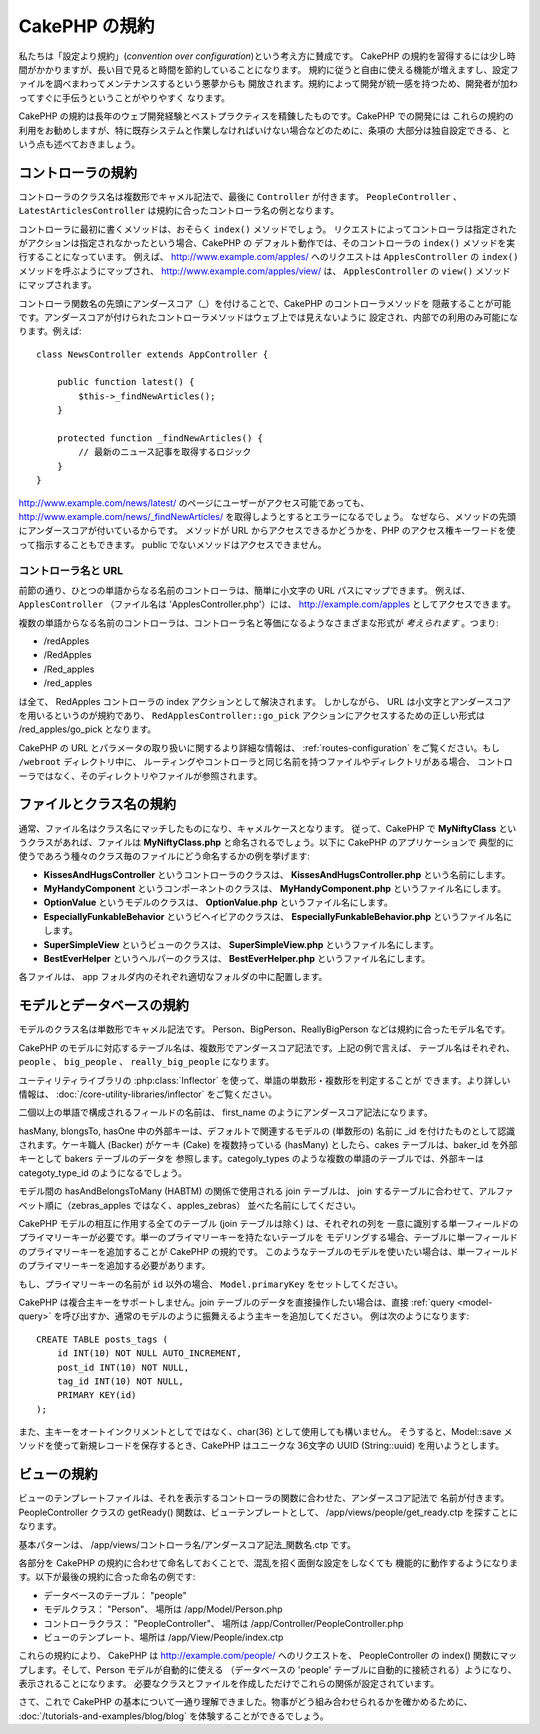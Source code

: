 CakePHP の規約
##############

私たちは「設定より規約」(*convention over configuration*)という考え方に賛成です。
CakePHP の規約を習得するには少し時間がかかりますが、長い目で見ると時間を節約していることになります。
規約に従うと自由に使える機能が増えますし、設定ファイルを調べまわってメンテナンスするという悪夢からも
開放されます。規約によって開発が統一感を持つため、開発者が加わってすぐに手伝うということがやりやすく
なります。

CakePHP の規約は長年のウェブ開発経験とベストプラクティスを精錬したものです。CakePHP での開発には
これらの規約の利用をお勧めしますが、特に既存システムと作業しなければいけない場合などのために、条項の
大部分は独自設定できる、という点も述べておきましょう。

コントローラの規約
==================

コントローラのクラス名は複数形でキャメル記法で、最後に ``Controller`` が付きます。
``PeopleController`` 、 ``LatestArticlesController`` は規約に合ったコントローラ名の例となります。

コントローラに最初に書くメソッドは、おそらく ``index()`` メソッドでしょう。
リクエストによってコントローラは指定されたがアクションは指定されなかったという場合、CakePHP の
デフォルト動作では、そのコントローラの ``index()`` メソッドを実行することになっています。
例えば、 http://www.example.com/apples/ へのリクエストは ``ApplesController`` の
``index()`` メソッドを呼ぶようにマップされ、 http://www.example.com/apples/view/ は、
``ApplesController`` の ``view()`` メソッドにマップされます。

コントローラ関数名の先頭にアンダースコア（\_）を付けることで、CakePHP のコントローラメソッドを
隠蔽することが可能です。アンダースコアが付けられたコントローラメソッドはウェブ上では見えないように
設定され、内部での利用のみ可能になります。例えば::

    class NewsController extends AppController {

        public function latest() {
            $this->_findNewArticles();
        }

        protected function _findNewArticles() {
            // 最新のニュース記事を取得するロジック
        }
    }


http://www.example.com/news/latest/ のページにユーザーがアクセス可能であっても、
http://www.example.com/news/\_findNewArticles/ を取得しようとするとエラーになるでしょう。
なぜなら、メソッドの先頭にアンダースコアが付いているからです。
メソッドが URL からアクセスできるかどうかを、PHP のアクセス権キーワードを使って指示することもできます。
public でないメソッドはアクセスできません。

コントローラ名と URL
~~~~~~~~~~~~~~~~~~~~

前節の通り、ひとつの単語からなる名前のコントローラは、簡単に小文字の URL パスにマップできます。
例えば、 ``ApplesController`` （ファイル名は 'ApplesController.php'）には、
http://example.com/apples としてアクセスできます。

複数の単語からなる名前のコントローラは、コントローラ名と等価になるようなさまざまな形式が
*考えられます* 。つまり:


-  /redApples
-  /RedApples
-  /Red\_apples
-  /red\_apples

は全て、 RedApples コントローラの index アクションとして解決されます。
しかしながら、 URL は小文字とアンダースコアを用いるというのが規約であり、
``RedApplesController::go_pick`` アクションにアクセスするための正しい形式は
/red\_apples/go\_pick となります。

CakePHP の URL とパラメータの取り扱いに関するより詳細な情報は、
:ref:`routes-configuration` をご覧ください。もし ``/webroot`` ディレクトリ中に、
ルーティングやコントローラと同じ名前を持つファイルやディレクトリがある場合、
コントローラではなく、そのディレクトリやファイルが参照されます。

.. _file-and-classname-conventions:

ファイルとクラス名の規約
========================

通常、ファイル名はクラス名にマッチしたものになり、キャメルケースとなります。
従って、CakePHP で **MyNiftyClass** というクラスがあれば、ファイルは
**MyNiftyClass.php** と命名されるでしょう。以下に CakePHP のアプリケーションで
典型的に使うであろう種々のクラス毎のファイルにどう命名するかの例を挙げます:

-  **KissesAndHugsController** というコントローラのクラスは、
   **KissesAndHugsController.php** という名前にします。
-  **MyHandyComponent** というコンポーネントのクラスは、
   **MyHandyComponent.php** というファイル名にします。
-  **OptionValue** というモデルのクラスは、
   **OptionValue.php** というファイル名にします。
-  **EspeciallyFunkableBehavior** というビヘイビアのクラスは、
   **EspeciallyFunkableBehavior.php** というファイル名にします。
-  **SuperSimpleView** というビューのクラスは、
   **SuperSimpleView.php** というファイル名にします。
-  **BestEverHelper** というヘルパーのクラスは、
   **BestEverHelper.php** というファイル名にします。

各ファイルは、 app フォルダ内のそれぞれ適切なフォルダの中に配置します。

モデルとデータベースの規約
==========================

モデルのクラス名は単数形でキャメル記法です。
Person、BigPerson、ReallyBigPerson などは規約に合ったモデル名です。

CakePHP のモデルに対応するテーブル名は、複数形でアンダースコア記法です。上記の例で言えば、
テーブル名はそれぞれ、 ``people`` 、 ``big_people`` 、 ``really_big_people`` になります。

ユーティリティライブラリの :php:class:`Inflector` を使って、単語の単数形・複数形を判定することが
できます。より詳しい情報は、 :doc:`/core-utility-libraries/inflector` をご覧ください。

二個以上の単語で構成されるフィールドの名前は、 first\_name のようにアンダースコア記法になります。

hasMany, blongsTo, hasOne 中の外部キーは、デフォルトで関連するモデルの (単数形の) 名前に
\_id を付けたものとして認識されます。ケーキ職人 (Backer) がケーキ (Cake) を複数持っている
(hasMany) としたら、cakes テーブルは、baker\_id を外部キーとして bakers テーブルのデータを
参照します。categoly\_types のような複数の単語のテーブルでは、外部キーは
categoty\_type\_id のようになるでしょう。

モデル間の hasAndBelongsToMany (HABTM) の関係で使用される join テーブルは、
join するテーブルに合わせて、アルファベット順に（zebras\_apples ではなく、apples\_zebras）
並べた名前にしてください。

CakePHP モデルの相互に作用する全てのテーブル (join テーブルは除く) は、それぞれの列を
一意に識別する単一フィールドのプライマリーキーが必要です。単一のプライマリーキーを持たないテーブルを
モデリングする場合、テーブルに単一フィールドのプライマリーキーを追加することが CakePHP の規約です。
このようなテーブルのモデルを使いたい場合は、単一フィールドのプライマリーキーを追加する必要があります。

もし、プライマリーキーの名前が ``id`` 以外の場合、 ``Model.primaryKey`` をセットしてください。

CakePHP は複合主キーをサポートしません。join テーブルのデータを直接操作したい場合は、直接
:ref:`query <model-query>` を呼び出すか、通常のモデルのように振舞えるよう主キーを追加してください。
例は次のようになります::

    CREATE TABLE posts_tags (
        id INT(10) NOT NULL AUTO_INCREMENT,
        post_id INT(10) NOT NULL,
        tag_id INT(10) NOT NULL,
        PRIMARY KEY(id)
    );

また、主キーをオートインクリメントとしてではなく、char(36) として使用しても構いません。
そうすると、Model::save メソッドを使って新規レコードを保存するとき、CakePHP はユニークな
36文字の UUID (String::uuid) を用いようとします。

ビューの規約
============

ビューのテンプレートファイルは、それを表示するコントローラの関数に合わせた、アンダースコア記法で
名前が付きます。PeopleController クラスの getReady() 関数は、ビューテンプレートとして、
/app/views/people/get\_ready.ctp を探すことになります。

基本パターンは、 /app/views/コントローラ名/アンダースコア記法\_関数名.ctp です。

各部分を CakePHP の規約に合わせて命名しておくことで、混乱を招く面倒な設定をしなくても
機能的に動作するようになります。以下が最後の規約に合った命名の例です:

-  データベースのテーブル： "people"
-  モデルクラス： "Person"、 場所は /app/Model/Person.php
-  コントローラクラス： "PeopleController"、 場所は
   /app/Controller/PeopleController.php
-  ビューのテンプレート、場所は /app/View/People/index.ctp

これらの規約により、 CakePHP は http://example.com/people/ へのリクエストを、
PeopleController の index() 関数にマップします。そして、Person モデルが自動的に使える
（データベースの 'people' テーブルに自動的に接続される）ようになり、表示されることになります。
必要なクラスとファイルを作成しただけでこれらの関係が設定されています。

さて、これで CakePHP の基本について一通り理解できました。物事がどう組み合わせられるかを確かめるために、
:doc:`/tutorials-and-examples/blog/blog` を体験することができるでしょう。


.. meta::
    :title lang=ja: CakePHP Conventions
    :keywords lang=ja: web development experience,maintenance nightmare,index method,legacy systems,method names,php class,uniform system,config files,tenets,apples,conventions,conventional controller,best practices,maps,visibility,news articles,functionality,logic,cakephp,developers
